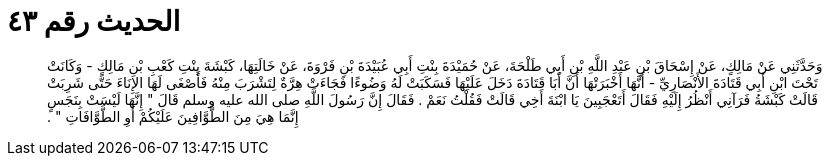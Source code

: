 
= الحديث رقم ٤٣

[quote.hadith]
وَحَدَّثَنِي عَنْ مَالِكٍ، عَنْ إِسْحَاقَ بْنِ عَبْدِ اللَّهِ بْنِ أَبِي طَلْحَةَ، عَنْ حُمَيْدَةَ بِنْتِ أَبِي عُبَيْدَةَ بْنِ فَرْوَةَ، عَنْ خَالَتِهَا، كَبْشَةَ بِنْتِ كَعْبِ بْنِ مَالِكٍ - وَكَانَتْ تَحْتَ ابْنِ أَبِي قَتَادَةَ الأَنْصَارِيِّ - أَنَّهَا أَخْبَرَتْهَا أَنَّ أَبَا قَتَادَةَ دَخَلَ عَلَيْهَا فَسَكَبَتْ لَهُ وَضُوءًا فَجَاءَتْ هِرَّةٌ لِتَشْرَبَ مِنْهُ فَأَصْغَى لَهَا الإِنَاءَ حَتَّى شَرِبَتْ قَالَتْ كَبْشَةُ فَرَآنِي أَنْظُرُ إِلَيْهِ فَقَالَ أَتَعْجَبِينَ يَا ابْنَةَ أَخِي قَالَتْ فَقُلْتُ نَعَمْ ‏.‏ فَقَالَ إِنَّ رَسُولَ اللَّهِ صلى الله عليه وسلم قَالَ ‏"‏ إِنَّهَا لَيْسَتْ بِنَجَسٍ إِنَّمَا هِيَ مِنَ الطَّوَّافِينَ عَلَيْكُمْ أَوِ الطَّوَّافَاتِ ‏"‏ ‏.‏